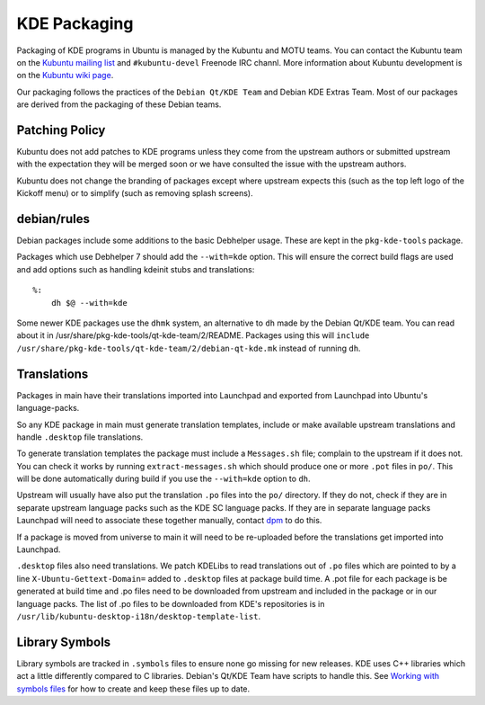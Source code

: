 =============
KDE Packaging
=============

Packaging of KDE programs in Ubuntu is managed by the Kubuntu and
MOTU teams.  You can contact the Kubuntu team on the `Kubuntu mailing
list`_ and ``#kubuntu-devel`` Freenode IRC channl.  More information
about Kubuntu development is on the `Kubuntu wiki page`_.

Our packaging follows the practices of the ``Debian Qt/KDE Team`` and
Debian KDE Extras Team.  Most of our packages are derived from the
packaging of these Debian teams.

Patching Policy
---------------

Kubuntu does not add patches to KDE programs unless they come from
the upstream authors or submitted upstream with the expectation they
will be merged soon or we have consulted the issue with the upstream
authors.

Kubuntu does not change the branding of packages except where upstream
expects this (such as the top left logo of the Kickoff menu) or to
simplify (such as removing splash screens).

debian/rules
------------

Debian packages include some additions to the basic Debhelper usage.
These are kept in the ``pkg-kde-tools`` package.

Packages which use Debhelper 7 should add the ``--with=kde`` option.
This will ensure the correct build flags are used and add options such
as handling kdeinit stubs and translations::

    %:
        dh $@ --with=kde

Some newer KDE packages use the ``dhmk`` system, an alternative to
``dh`` made by the Debian Qt/KDE team.  You can read about it in
/usr/share/pkg-kde-tools/qt-kde-team/2/README.  Packages using this
will ``include
/usr/share/pkg-kde-tools/qt-kde-team/2/debian-qt-kde.mk`` instead of
running ``dh``.

Translations
------------

Packages in main have their translations imported into Launchpad and
exported from Launchpad into Ubuntu's language-packs.

So any KDE package in main must generate translation templates,
include or make available upstream translations and handle
``.desktop`` file translations.

To generate translation templates the package must include a
``Messages.sh`` file; complain to the upstream if it does not.  You
can check it works by running ``extract-messages.sh`` which should
produce one or more ``.pot`` files in ``po/``.  This will be done
automatically during build if you use the ``--with=kde`` option to
``dh``.

Upstream will usually have also put the translation ``.po`` files into
the ``po/`` directory.  If they do not, check if they are in separate
upstream language packs such as the KDE SC language packs.  If they
are in separate language packs Launchpad will need to associate
these together manually, contact `dpm`_ to do this.

If a package is moved from universe to main it will need to be
re-uploaded before the translations get imported into Launchpad.

``.desktop`` files also need translations.  We patch KDELibs to read
translations out of ``.po`` files which are pointed to by a line
``X-Ubuntu-Gettext-Domain=`` added to ``.desktop`` files at package
build time.  A .pot file for each package is be generated at build
time and .po files need to be downloaded from upstream and included in
the package or in our language packs.  The list of .po files to be
downloaded from KDE's repositories is in
``/usr/lib/kubuntu-desktop-i18n/desktop-template-list``.

Library Symbols
---------------

Library symbols are tracked in ``.symbols`` files to ensure none go
missing for new releases.  KDE uses C++ libraries which act a little
differently compared to C libraries.  Debian's Qt/KDE Team have
scripts to handle this. See `Working with symbols files`_ for how to
create and keep these files up to date.

.. _`Kubuntu mailing list`: https://lists.ubuntu.com/mailman/listinfo/kubuntu-devel
.. _`Debian Qt/KDE Team`: http://pkg-kde.alioth.debian.org/
.. _`dpm`: https://launchpad.net/~dpm
.. _`Working with symbols files`: http://pkg-kde.alioth.debian.org/symbolfiles.html
.. _`Kubuntu wiki page`: https://wiki.kubuntu.org/Kubuntu
